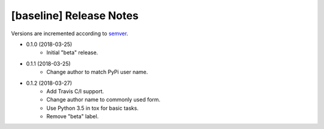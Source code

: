 ########################
[baseline] Release Notes
########################

Versions are incremented according to `semver <http://semver.org/>`_.

+ 0.1.0 (2018-03-25)
    - Initial "beta" release.

+ 0.1.1 (2018-03-25)
    - Change author to match PyPi user name.

+ 0.1.2 (2018-03-27)
    - Add Travis C/I support.
    - Change author name to commonly used form.
    - Use Python 3.5 in tox for basic tasks.
    - Remove "beta" label.
